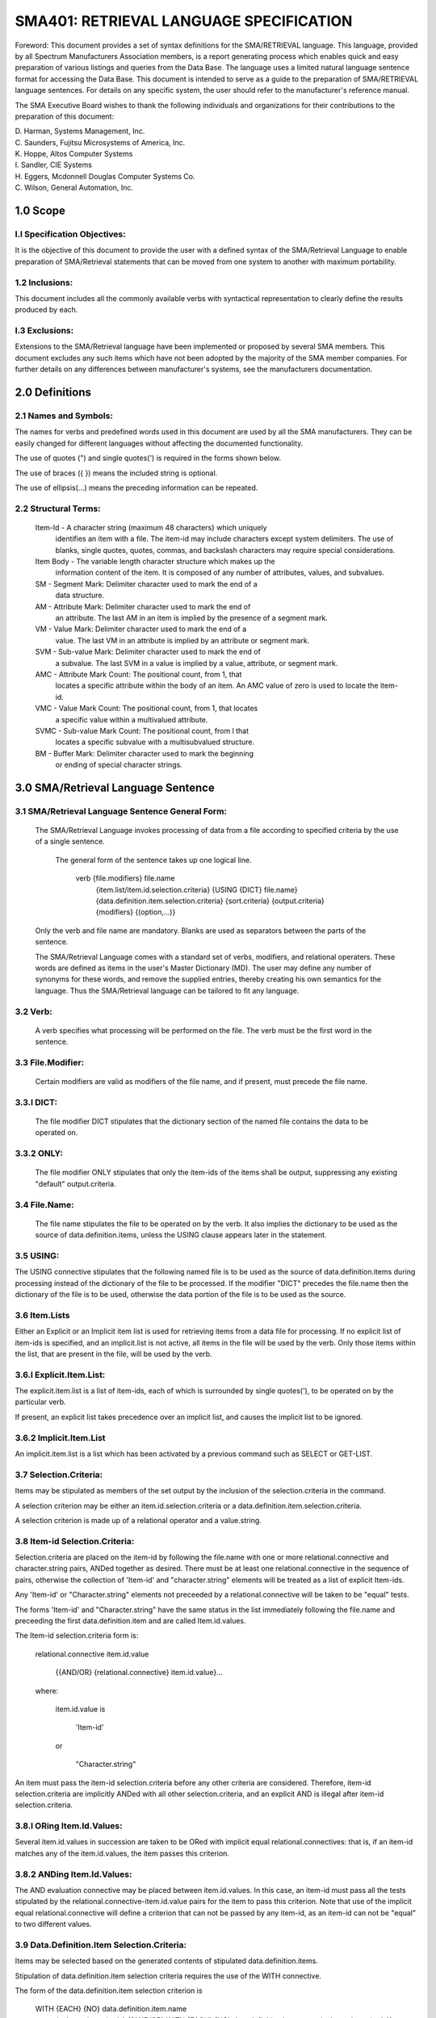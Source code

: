 
SMA401: RETRIEVAL LANGUAGE SPECIFICATION
========================================


Foreword: This document provides a set of syntax definitions for the
SMA/RETRIEVAL language. This language, provided by all Spectrum
Manufacturers Association members, is a report generating process which
enables quick and easy preparation of various listings and queries from
the Data Base. The language uses a limited natural language sentence
format for accessing the Data Base. This document is intended to serve
as a guide to the preparation of SMA/RETRIEVAL language sentences. For
details on any specific system, the user should refer to the
manufacturer's reference manual.

The SMA Executive Board wishes to thank the following individuals and
organizations for their contributions to the preparation of this
document:

|    D. Harman,         Systems Management, Inc.
|    C. Saunders,       Fujitsu Microsystems of America, Inc.
|    K. Hoppe,          Altos Computer Systems
|    I. Sandler,        CIE Systems
|    H. Eggers,         Mcdonnell Douglas Computer Systems Co.
|    C. Wilson,         General Automation, Inc.

1.0 Scope
---------

l.l Specification Objectives:
.............................

It is the objective of this document to provide the user with a
defined syntax of the SMA/Retrieval Language to enable preparation of
SMA/Retrieval statements that can be moved from one system to another
with maximum portability.

1.2 Inclusions:
...............

This document includes all the commonly available verbs with
syntactical representation to clearly define the results produced by
each.

l.3 Exclusions:
...............

Extensions to the SMA/Retrieval language have been implemented or
proposed by several SMA members. This document excludes any such items
which have not been adopted by the majority of the SMA member companies.
For further details on any differences between manufacturer's systems,
see the manufacturers documentation.

2.0 Definitions
---------------

2.1 Names and Symbols:
......................

The names for verbs and predefined words used in this document are used
by all the SMA manufacturers. They can be easily changed for different
languages without affecting the documented functionality.

The use of quotes (") and single quotes(') is required in the forms
shown below.

The use of braces ({ }) means the included string is optional.

The use of ellipsis(...) means the preceding information can be
repeated.

2.2 Structural Terms:
.....................

    Item-Id - A character string (maximum 48 characters} which uniquely
        identifies an item with a file. The item-id may include
        characters except system delimiters. The use of blanks,
        single quotes, quotes, commas, and backslash characters may
        require special considerations.

    Item Body - The variable length character structure which makes up the
        information content of the item. It is composed of any
        number of attributes, values, and subvalues.

    SM - Segment Mark: Delimiter character used to mark the end of a
        data structure.

    AM - Attribute Mark: Delimiter character used to mark the end of
        an attribute. The last AM in an item is implied by the
        presence of a segment mark.

    VM - Value Mark: Delimiter character used to mark the end of a
        value. The last VM in an attribute is implied by an
        attribute or segment mark.

    SVM - Sub-value Mark: Delimiter character used to mark the end of
        a subvalue. The last SVM in a value is implied by a value,
        attribute, or segment mark.

    AMC - Attribute Mark Count: The positional count, from 1, that
        locates a specific attribute within the body of an item. An
        AMC value of zero is used to locate the item-id.

    VMC - Value Mark Count: The positional count, from 1, that locates
        a specific value within a multivalued attribute.

    SVMC - Sub-value Mark Count: The positional count, from l that
        locates a specific subvalue with a multisubvalued
        structure.

    BM - Buffer Mark: Delimiter character used to mark the beginning
        or ending of special character strings.

3.0 SMA/Retrieval Language Sentence
-----------------------------------

3.1 SMA/Retrieval Language Sentence General Form:
.................................................

    The SMA/Retrieval Language invokes processing of data from a file
    according to specified criteria by the use of a single sentence.

        The general form of the sentence takes up one logical line.

            verb    {file.modifiers} file.name
                    {item.list/item.id.selection.criteria}
                    {USING {DICT} file.name}
                    {data.definition.item.selection.criteria}
                    {sort.criteria}
                    {output.criteria}
                    {modifiers} {(option,...)}

    Only the verb and file name are mandatory. Blanks are used as separators
    between the parts of the sentence.

    The SMA/Retrieval Language comes with a standard set of verbs,
    modifiers, and relational operaters. These words are defined as items in
    the user's Master Dictionary (MD). The user may define any number of
    synonyms for these words, and remove the supplied entries, thereby
    creating his own semantics for the language. Thus the SMA/Retrieval
    language can be tailored to fit any language.

3.2 Verb:
.........

    A verb specifies what processing will be performed on the file. The
    verb must be the first word in the sentence.

3.3 File.Modifier:
..................

    Certain modifiers are valid as modifiers of the file name, and if
    present, must precede the file name.

3.3.l DICT:
...........

    The file modifier DICT stipulates that the dictionary section of
    the named file contains the data to be operated on.

3.3.2 ONLY:
...........

    The file modifier ONLY stipulates that only the item-ids of the
    items shall be output, suppressing any existing "default"
    output.criteria.

3.4 File.Name:
..............

    The file name stipulates the file to be operated on by the verb.
    It also implies the dictionary to be used as the source of
    data.definition.items, unless the USING clause appears later in the
    statement.

3.5 USING:
..........

The USING connective stipulates that the following named file is to
be used as the source of data.definition.items during processing instead
of the dictionary of the file to be processed. If the modifier "DICT"
precedes the file.name then the dictionary of the file is to be used,
otherwise the data portion of the file is to be used as the source.

3.6 Item.Lists
..............

Either an Explicit or an Implicit item list is used for retrieving
items from a data file for processing. If no explicit list of item-ids
is specified, and an implicit.list is not active, all items in the file
will be used by the verb. Only those items within the list, that are
present in the file, will be used by the verb.

3.6.l Explicit.Item.List:
.........................

The explicit.item.list is a list of item-ids, each of which is
surrounded by single quotes('), to be operated on by the particular
verb.

If present, an explicit list takes precedence over an implicit list, and
causes the implicit list to be ignored.

3.6.2 Implicit.Item.List
........................

An implicit.item.list is a list which has been activated by a
previous command such as SELECT or GET-LIST.

3.7 Selection.Criteria:
.......................

Items may be stipulated as members of the set output by the
inclusion of the selection.criteria in the command.

A selection criterion may be either an item.id.selection.criteria or a
data.definition.item.selection.criteria.

A selection criterion is made up of a relational operator and a
value.string.

3.8 Item-id Selection.Criteria:
...............................

Selection.criteria are placed on the item-id by following the
file.name with one or more relational.connective and character.string
pairs, ANDed together as desired. There must be at least one
relational.connective in the sequence of pairs, otherwise the collection
of 'Item-id' and "character.string" elements will be treated as a list
of explicit Item-ids.

Any 'Item-id' or "Character.string" elements not preceeded by a
relational.connective will be taken to be "equal" tests.

The forms 'Item-id' and "Character.string" have the same status in the
list immediately following the file.name and preceeding the first
data.definition.item and are called Item.id.values.

The Item-id selection.criteria form is:

    relational.connective item.id.value

        {{AND/OR} {relational.connective} item.id.value}...

    where:

        item.id.value is

            'Item-id'

        or

            "Character.string"

An item must pass the item-id selection.criteria before any other
criteria are considered. Therefore, item-id selection.criteria are
implicitly ANDed with all other selection.criteria, and an explicit AND
is illegal after item-id selection.criteria.

3.8.l ORing Item.Id.Values:
...........................

Several item.id.values in succession are taken to be ORed with
implicit equal relational.connectives: that is, if an item-id matches
any of the item.id.values, the item passes this criterion.

3.8.2 ANDing Item.Id.Values:
............................

The AND evaluation connective may be placed between item.id.values.
In this case, an item-id must pass all the tests stipulated by the
relational.connective-item.id.value pairs for the item to pass this
criterion. Note that use of the implicit equal relational.connective
will define a criterion that can not be passed by any item-id, as an
item-id can not be "equal" to two different values.

3.9 Data.Definition.Item Selection.Criteria:
............................................

Items may be selected based on the generated contents of stipulated
data.definition.items.

Stipulation of data.definition.item selection criteria requires the use
of the WITH connective.

The form of the data.definition.item selection criterion is

    WITH {EACH} {NO} data.definition.item.name
        {value.string.criteria} {{AND/OR} WITH {EACH} {NO}
        data.definition.item.name {value.string.criteria}} ...

The WITH connective may be associated with the EACH and/or with the NO
modifier. The effect of the inclusion of the EACH modifier is that each
multi-value of the attribute stipulated by the data definition item must
pass the value.string criterion. The effect of the NO modifier is to
pass data.definition.items whose value is null if there is no
value.string.criterion, or to pass those data.definition.items which do
not pass the value.string criteria if one is present.

A command may contain at least 9 ORed data group selections.

3.9.1 ORing Data.Definition.Items:
..................................

A sequence of data.definition.item selection criteria will be
implicitly ORed together if they are not explicitly ANDed together. If
an item passes any one of ORed data.definition.item selection criteria
it will be accepted.

3.9.2 ANDing Data.Definition.Items:
...................................

Inserting an AND between the end of a data.definition.item
selection criterion and the beginning of another has the effect of
ANDing the criteria together. Any number of data.definition.item
selection criteria may be ANDed together to form a group. An item must
pass all of the ANDed criteria in order to be accepted.

There may be as many as 9 of these groups of more than one
data.definition.item selection criteria which have been ANDed together.
These groups are implicitly ORed together.

3.10 Value.String.Criteria:
...........................

    The form of a value.string.criterion is:
        {relational.connective} "Character.string" {{AND/OR}
            {relational.connective} "Character.string"} ...

If there is no relational.connective preceeding a "Character.string",
then the test defaults to "equal". A data value will pass an ORed group
of value.string criteria if it passes any one. A data value will pass
an ANDed group of value.string criteria if it passes all entries in the
group. The logic of evaluations with NOT follows as with the NOT
evaluation for Item-id Selection Criteria, that is, the AND connective
must be used to exclude more than one value.

3.10.1 Relational Connectives:
..............................

The allowable relational.connectives are:

    mnemonic symbol meaning

    EQ = equal

    NE # not equal

    LT < less than

    LE <= or =<  less than or equal

    GT > greater than

    GE >= or => greater than or equal

The lack of a relational.connective defaults to the EQ (=)
relational.connective. Either the mnemonic or symbol may be used.

3.10.2 Character String:
........................

A character.string is a sequence of characters enclosed in quotes
Selecting part of a value.str can be performed by including any or
all of the three following reserved characters in the character.string.

    character meaning
    [ accept any leading characters or nulls.
    ] accept any trailing characters or nulls.
    ^ accept any single character.

To use "[" in this special way it must be the first character in the
character.string. To use"]" in this special way it must be the last
character in the character.string.

The character "^" may occur anywhere in the string, and any number of
times. Each case of "^" will match any single character in that
location in the string.

These special "wild card" character meanings are not evaluated on
elements that have EXTERNAL Operations defined, which are used as input
conversions (see SMA:301).

3.10.3 ORing Value.Strings:
...........................

Several value.strings in succession are taken to be ORed: that is,
if any one matches the referenced data from the item, the item passes
this criterion.

3.10.4 ANDing Value.Strings:
............................

The AND evaluation connective may be placed between value.strings.
In this case, the referenced data must pass each of the tests stipulated
by the relational connective-value string pair.

3.11 Sort.Criteria:
...................

A sort criterion clause is made up of a sort activation connective
and an associated data.definition.item specifier. The sort criterion
applies to the sorting verbs: SORT, SSELECT, SREFORMAT, S-DUMP,
SORT-ITEM, and SORT-LABEL.

If a sort.criteria is not specified on a sorting verb, the output of the
command will be in the ascending order sorted sequence of the item-ids.
Justification is determined by the File Definition Item (see SMA:301).

3.11.l Sort Connectives:
........................

    The sort connectives for single-valued attributes are of the form:
        BY element - ascending order
        BY-DSND element - descending order

where "element" is a data.definition.item.

3.11.2 Exploding Sort Connectives:
..................................

    The sort connectives for exploding multi-valued attributes, where
    each value is treated as an independent item by the sort.criteria, are
    of the form:

        BY-EXP element {explosion.limiter} - ascending order
        BY-EXP-DSND element {explosion.limiter} - descending order

where "element" is a data.definition.item and explosion.limiter is of
value.string.critera form (see section 3.10).

3.11.3 Sort Evaluation:
.......................

The evaluation of a sort sequence criterion may be either
alphabetic or numeric. It is considered alphabetic and left adjusted if
the justification is not explictly declared to be 'right adjusted'. It
will be evaluated from left to right.

The sort sequence is considered numeric if the justification is declared
to be 'right adjusted'. The data will be evaluated in terms of numeric
magnitude, including the sign. If value.string is alphanumeric, the
numeric portions are sorted right-to-left, and the non-numeric portion
is sorted left-to-right.

3.11.4 Multiple Key Sort:
.........................

Any number of sort criteria may be included in a statement. Each
will contribute to the value used for sort purposes, with the first
being used as the highest order sort value, and continues, in order,
toward the end of the command, with the item-id always being used as the
lowest-order sort value.

3.12 Output.Criteria:
.....................

Any data.definition.item not preceded by a selection connective or
a sort connective is an output criterion.

The form of the output.criteria is:

    {TOTAL} data.definition.item {print.limiter}
    or
    BREAK-ON data.definition.item {break.option.string}

The effect of an output.criteria is to emit the value.string generated
by the data.definition.item into the output stream generated by the
command.

If no output.criteria is specified and a set of default
data.definition.items exist, they will be used for the output criteria.
Default data.definition.items are those whose item.ids are sequential
integers beginning with l.

3.12.1 Print.Limiter Criteria:
..............................

Print.limiters are used with output.criteria to select certain
values from multi-valued attributes for output. Output of values is
limited to those values that meet specified criteria. Dependent values
in associative data sets will be suppressed if the value they depend on
is not output. A print.limiter criteria is of the same form as a
value.string.criteria (see section 3.10).

3.12.2 BREAK-ON Connective:
...........................

The output.criteria may be preceded by the BREAK-ON connective.
This causes the stipulated output.criteria values in successive items to
be monitored for change. When an item is encountered which contains a
different value from the previous item, a control break is said to have
occurred. When a control break is detected, then special actions are
taken to indicate the detection in the output, including the inclusion
of the break.option.string.

The form of the break.option.string is:

    "{{text}{'options'}}..."

The permissible BREAK-ON options are:

    Options Meaning

    B BREAK. Insert the value of the
      data.definition.item in the page heading.

    D DATA. Suppresses the break line entirely if
      there was only one detail line since the
      last control-break occurred.

    L LINE. Suppresses the blank line before the
      break data line. This option is ignored when
      the 'U' option (below) is used.

    N Reset the page number to one on this break.

    P 'PAGE. Cause a page break after this break
      line has been output.

    R ROLLOVER. Inhibit page break until all data
      associated with this break has been output.

    U UNDERLINE. Causes the underlining of all
      specified TOTAL fields.

    V VALUE. Causes the value of the control break
      to be inserted at this point in the BREAK-ON line.

    ''  Two successive single quotes are used to
      insert a single quote mark in the text.

The control break process prints the leading and trailing text, if any,
and the value of the data before the break if the V option is specified.

If there is neither text nor a V option specified, the default output is
three asterisks(\*\*\*).

3.12.3 Multiple Control Breaks:
...............................

Control breaks are hierarchically ordered, with the first control
break criteria as the highest break level, and continuing toward the end
of the command.

The use of control breaks assumes a sort sequence based on the
data.definition.items specified as control breaks and in the same
hierarchy.

There are at least 15 control break levels.

3.12.4 TOTAL Connective:
........................

If an output.criteria is preceded by the TOTAL connective, then the
data elements are summed for the specified items to be output.
There is one running total kept for each control break
output.criteria, and one for the complete operation.
Totals are output for each output.criteria preceded by a TOTAL
connective. at each control break and at the end of the output.
Non-numeric data is taken to be zero for the totaling process.

3.12.5 GRAND-TOTAL Modifier:
............................

The GRAND-TOTAL modifier may be used with the TOTALS and/or
BREAK-ONs to specify special formatting on the grand-total line.

The GRAND-TOTAL connective form is:

    GRAND-TOTAL {"text{'optione'}text"}

where text is output at the completion of the command1 and the 'options'
enclosed in single quotes specify the following:

    Option Meaning

    L Line suppress. Suppress the line before the
      grand-total line.

    P Page break. Force a page break before the
      grand-total line is displayed.

    U Underline. Display a line of equal-signs(=)
      in the totaled output.criteria column before
      displaying the grand-total line.

    '' Two successive single quotes are used to
      insert a single quote mark in the text.

The grand-total literal string will be displayed, left-justified,
starting in the first column.

3.13 Modifiers:
...............

Modifiers change the form of the output format. Note that several
of the modifiers can alternatively be specified as Options.

The admissible modifiers are:

    Mnemonic Meaning

    COL-HOR-SUPP Suppress the default heading,
        the column headings, and
        the end-of-file message.

    DBL-SPC Place a blank line between items.

    DET-SUPP Suppress detail lines.

    HDR-SUPP Suppress the default heading and the
        end-of-file message. The column
        headings are not suppressed.

    HEADING Provide page heading format.

    ID-SUPP Suppress output of default item-id column.

    FOOTING Provide page footing format.

    LPTR Send the output to the spooler.

    NOPAGE  Do not pause at the bottom of
        each page when displaying to a
        terminal.

    TAPE Acquire data from a T-DUMP tape.

3.13.l Heading and Footing Modifiers:
.....................................

The HEADING and FOOTING modifiers must be followed by a string
surrounded by quotes (n), of the form:

    "{{text}{'options'}..."

Each group of options must be surrounded by single quotes('). The
effect is the text associated with the HEADING modifier will appear as
the heading on each page of output, as operated on by the options, and
the text associated with the FOOTING modifier will appear as the footing
on each page of output, as operated on by the options.

3.13.2 Heading and Footing Options:
...................................

The allowable options for the HEADING and FOOTING modifiers are:

    Option Meaning

    B Break. Insert the value c?using the
      control break if the "B" option has
      been specified in a BREAK-ON
      connective literal.

    C Center. Causes the HEADING or
      FOOTING line to be centered on the
      output page.

    D Date. Insert the current date, dd
      mmm yyyy, in the heading at this
      point.

    F File name. Insert the name of the
      file being LISTed or SORTed.

    L New line. Specifies a new line in
      the HEADING or FOOTING.

    P Page number. Insert the current page
      number, justified, in a field
      of four blanks.

    T Time and Date. Insert the time and
      date, hh:mm:ss dd mmm yyyy.
      Two successive single quotes are
      used to insert a single quote mark
      in the heading text.string.

3.14 Options:
.............

The options must be last in the sentence, are enclosed in
parentheses, and may be separated by commas. The right (closing)
parentheses is optional.

The allowable options are:

Option Meaning

    B Suppress initial terminal line-feed prior to output

    C Refer to Modifier COL-HDR-SUPP

    D Refer to Modifier DET-SUPP

    H Refer to Modifier HDR-SUPP

    I Refer to Modifier ID-SUPP

    N Refer to Modifier NOPAGE

    P Refer to Modifier LPTR

3.15 Connective Synonyms:
.........................

A set of common synonyms are provided for the various connectives
the language as follows:

    Synonym Standard Connective

    &       AND

    EVERY   EACH

    IF      WITH

    WITH.OUT WITH NO

    AFTER   GT

    BEFORE  LT

    NOT     NO

    SUPP    HDR-SUPP

    HEADER  HEADING

    CAPTION GRAND-TOTAL


3.16 Throw-away Connectives:
............................

A set of common words are included that are not used by the
language but may be included by the user to make the sentence more
readable, which are as follows:

    Throw-aways

    I

    A

    AN

    ARE

    DATA

    FILE

    FOR

    IN

    ITEMS

    OF

    OR

    THE

4.0 Verbs
---------

4.1 LIST verb:
..............

The SMA/Retrieval language verb, LIST, is used to generate a
formatted output of selected items and attributes of a specified file.

The LIST verb has the following form:

    LIST    {file.modifiers} file.name
            {item.list / item.id.selection.criteria}
            {USING {DICT} file.name}
            {data.definition.item.selection.criteria}
            {output.criteria {print.limiters}}
            {modifiers}{(option,...}}

See the appropriate sections for further details on each part of the
sentence.

In the absence of an active item list, the output sequence of the LIST
verb will be unordered. With an active item list, either explicit or
implicit, the output sequence will be in the order given by the list.

4.2 SORT Verb
.............

The SMA/Retrieval language verb, SORT, is used to generate a
sorted and formatted output of selected items and attributes of a
specified file.

The SORT verb has the following form:

    SORT    {file.modifiers} file.name
            {item.list / item.id.selection.criteria}
            {USING {DICT} file.name}
            {data.definition.item.selection.criteria}
            {sort.criteria}
            {output.criteria {print.limiters}}
            {modifiers}{{option,...)}

See the appropriate sections for further details on each part of the
sentence.

4.3 SELECT verb:
................

The SMA/Retrieval language verb, SELECT, creates a temporary
implicit-list of the selected elements for later usage.

The SELECT verb has the following form:

    SELECT  {file.modifiers} file.name
            {itemelist / item.id*selection.criteria}
            {USING {DICT} file.name}
            {data.definition.item.selection.criteria}
            {output.criteria}

If there are no output.criteria specified, the item-ids are stored in a
temporary implicit-list for use by the next verb as an implied
'item.list'. If the next verb is a SAVE-LIST verb, then the temporary
implicit-list is saved. {See the section on SAVE-LIST).

If output.criteria are specified, the value of the specified
attribute(s) will be saved in the implicit-list. Each value of a
multi-valued attribute is treated as if it ware in a single-valued
attribute. The item-ids will not be saved in the select-list when
output.criteria are specified.

The output from the SELECT verb is a temporary implicit-list and a
message specifying the number of elements selected.

4.4 SSELECT verb:
.................

The SMA/Retrieval language verb, SSELECT, creates a sorted
temporary implicit-list of the selected elements from a file1 for later
usage.

The SSELECT verb has the following form:

    SSELECT {file.modifiers} file.name
            {item.list / item.id.selection.criteria}
            {USING {DICT} file.name}
            {data.definition.item.selection.criteria}
            {sort.criteria}
            {output.criteria}

The output of the SSELECT verb is the same as the SELECT verb, with the
exception of the order.

4.5 COUNT Verb:
...............

The SMA/Retrieval language verb, COUNT, will count the number of
items in a file meeting the criteria as specified by the combination of
item.list and/or selection.criteria.

The COUNT verb has the following form:

    COUNT   {file.modifiers} file.name
            {item.list / item.id.selection.criteria}
            {USING {DICT} file.name}
            {data.definition.item.selection.criteria}
            {(option,...)}

A message is displayed showing the number of those items meeting the
specifications of the item.list and/or the selection.criteria if
present. If neither are specified, then the number displayed is the
number of items in the specified file.

4.6 SUM Verb:
.............

The SMA/Retrieval language verb, SUM, will generate the sum of the
data elements of the items specified by the selection.criteria.

The SUM verb has the following form:

    SUM     {file.modifiers} file.name
            {item.list / item.id.selection.criteria}
            {USING {DICT} file.name}
            {data.definition.item.selection.criteria}
            data.definition.item
            {{option,...}}

The output produced by the SUM verb includes the output title for the
data.definition.item and the computed total.
4.7 STAT Verb:
..............

The SMA/Retrieval language verb, STAT, generates a set of
statistics for data elements in the items of a file.

The STAT verb has the following form:

    STAT    {file.modifiers} file.name
            {item.list / item.id.selection.criteria}
            {USING {DICT} file.name}
            {data.definition.item.selection.criteria}
            data.definition.item
            {(option,...)}

The output of the STAT verb includes the output title for the
data.definition.item, the generated sum of all data elements, the
average of the data elements (total divided by count), and the number
of items used in the generation of the statistics.

4.8 Reformat Verbs:
...................

Tha SMA/Retrieval Language verbs, REFORMAT and SREFORMAT, are
equivalent to the LIST and SORT verbs, except that the output is
directed to another file or to tape, instead of a terminal or printer.

The REFORMAT and SREFORMAT verbs have the following forms:

    REFORMAT {file.modifiers} file.name
            {item.list / item.id.selection.criteria}
            {USING {DICT} file.name}
            {data.definition.item.selection.criteria}
            {output.criteria{print.limiters}}
            {modifiers}{(option,...)}

    SREFORMAT {file.modifiers} file.name
            {item.list / item.id.selection.criteria}
            {USING {DICT} file.name}
            {data.definition.item.selection.criteria}
            {sort.criteria}
            {output.criteria{print.limiters}}
            {modifiers}{(option,...)}

After the REFORMAT or SREFORMAT sentence is entered, the system will
prompt for:

FILE NAME:

The name of the file where the output is to be stored, or the word
'TAPE' if the output is to go to tape, must be entered.

4.8.1 Reformatting To Another File:
...................................

When reformatting into another file, the first value specified in
the output.criteria is used as the item-id for the item, and the
remaining values in the output.criteria are attributes in the item.
Each item selected becomes an item in the new file.

4.8.2 Reformatting To The Same File:
....................................

When reformatting to the same file, the first value specified in
the output.critera is used as the item-id for the item, and the
remaining values in the output.criteria are attributes in the item.
Each item selected becomes an additional item in the file. On a
REFORMAT of a file onto itself, an implicit or explicit item list must
be defined; otherwise, an infinite loop in which items are added to the
file may occur.

4.8.3 Reformatting To Tape:
...........................

When reformatting a file to tape, the values specified in the
output.criteria are concatenated together to form one tape record for
each item that is selected. The record output is either truncated or
padded at the end with nulls (hex '00's) to obtain a record the same
length as specified by the last T-ATT verb.

A tape label which contains the file name, tape record length (in hex),
the time and date, is written on the tape first, unless the HDR-SUPP or
COL-HDR-SUPP modifiers or the options H or C are specified. Two
End-Of-File marks (EOF's) terminate the file on tape. The item-id's
will be displayed as the items are dumped unless the ID-SUPP modifier
or the I option is specified.

4.8.4 Reformatting with an Exploding Sort Connective:
.....................................................

If an Exploding Sort Connective is used for the first
data.definition.item specified in the output.criteria, then an item is
created in the new file for each exploded entry. The remaining
output.criteria attributes are repeated for each exploded entry.

4.9 Label Verbs:
................

The SMA/Retrieval Language verbs, LIST-LABEL and SORT-LABEL, are
used for printing mailing labels or other special purpose listings.
Functionally, the LIST-LABEL and SORT-LABEL verbs are almost identical
to the LIST and SORT verbs, except that the data associated with each
item is grouped into a block by the LIST-LABEL and SORT-LABEL verbs,
and several blocks can be placed across each page of a listing.

The LIST-LABEL and SORT-LABEL verbs have the following forms:

    LIST-LABEL  {file.modifiers} file.name
                {item.list / item.id.selection.criteria}
                {USING {DICT} file.name}
                {data.definition.item.selection.criteria}
                {output.critaria{print.limiters}}
                {modifiers}{(option,...)}

                ... and ...

    SORT-LABEL  {file.modifiers} file.name
                {item.list / item.id.selection.criteria}
                {USING {DICT} file.name}
                {data.definition.item.selection.criteria}
                {sort.criteria}
                {output.criteria{print.limiters}}
                {modifiers}{{option,...)}

After the sentence is entered, an additional set of parameters is
prompted for with a question mark(?) until a null line of data ([CR])
is entered. The first additional parameter must be entered and has the
following format:

    ?count,row,skip,indent,size,space{,C}

These parameters determine the arrangement of attribute values into
blocks and are entered in the following format:

    Parameters Meaning

    count The number of items (labels) across each page.

    rows The number of lines printed for each
        label (height of each label, in * •• rows)

    skip The number of lines to skip between
        labels {vertical spacing between
        labels, in rows)

    indent The number of spaces to indent the
        the data from the left margin.

    size The maximum width permitted for the
        data associated with each attribute
        name (width of each label, in columns)

    space The number of horizontal spaces
        between labels in columns

    C Optional; if present, specifies that
        null attributes are not to be
        printed. If the C is not specified,
        null values will be printed as all
        blanks.

The values must conform to the following range:

    (count* size) + ((count-1) * space) + indent <= (page width)

where 'page width' is the number defined for the output device
(terminal or spooler).

Otherwise the system will respond with an error message indicating that
an invalid numeric parameter was entered.

The normal non-columnar list heading (page number, time and date) will
print on the top of each page unless suppressed by the COL-HDR-SUPP
modifier or (C} option. If headings are suppressed, pagination and all
top-of-forms are suppressed, then a continuous forms structure without
page breaks is produced.

A set of row header data lines will be requested, immediately following
the first parameter request, if the 'indent' parameter is non-zero. The
parameter 'rows' specifies how many row headers will be requested
because one row header is printed for each row of the label. The row
headers will be printed in the 'indent' area of the left-hand margin.
Null headers may be specified by entering null lines ([CR]) to the
header data requests.

4.10 Item Listing Verbs:
........................

The SMA/Retrieval language verbs, LIST-ITEM and SORT-ITEM, copy a
complete item to the terminal or spooler.

The LIST-ITEM and SORT-ITEM verbs have the following forms:

    LIST-ITEM   {file.modifiers} file.name
                {item.list/ item.id.selection.criteria}
                {USING {DICT} file.name}
                {data.definition.item.selection.criteria}
                {modifiers}{(option,...)}

                ... and ...

    SORT-ITEM   {file.modifiers} file.name
                {item.list/ item.id.selection.criteria}
                {USING {DICT} file.name}
                {data.definition.item.selection.criteria}
                {sort.criteria}
                {modifiers}{(option,...)}

The data from each attribute in the item, with a three digit number in
the left margin, is copied to the terminal or spooler.

The permissible LIST-ITEM and SORT-ITEM verb options are:

    Option Meaning

    F Causes a Form-Feed for each item. Starts a new
      page for each item.

    N Inhibits the pause at the end of each page
      when the output is to the terminal (NOPAGE).

    P Sends the output to the spooler (LPTR).

    S Supresses the three digit line number in the
      left margin.

The equivalent modifiers for the options are shown in parentheses
above.

4.11 FILE-TEST Verb:
....................

The SMA/Retrieval language verb, FILE-TEST, provides a means of
generating statistics for a specified file, or testing a new
configuration for a specified file.

The FILE-TEST verb has the following form:

    FILE-TEST   {file.modifiers} file.name
                {item.list / item.id.selection.criteria}
                {USING {DICT} file.name}
                {data.definition.item.selection.criteria}
                {modifiers}{(option,...)}

where 'file.name' is the name of the file for which statistics are to
be generated.

After the FILE-TEST sentence has been entered, the system may prompt
for one or more parameters which may be used to define an alternate
configuration for the file. If a null return is supplied to the
prompt, then the current file conf uration parameters will be used.
The statistics that are generated for the selected items will include:
the count of items, the total number of bytes in all the items, and the
average number of bytes per item. In addition there may be statistics
relevant to the structure of the specified file. This structural
information may be presented in different ways, as in the case of a
hashing structure with the histogram, the average number of items per
group and standard deviation, and the average number of bytes per
group.

If no 'item.list' or 'select.criteria' are specified, then all the
items in the file will be used for generating the statistics.
The option (S) causes the detail information to be suppressed, and only
the statistical data to be printed.

4.12 CHECK-SUM Verb:
....................

The CHECK-SUM verb generates a checksum for file items. 

The CHECK-SUM verb has the following form:

    CHECK-SUM {file.modifiers} file.name
        {item.list / item.id.selection.criteria}
        {USING {DICT} file.name}
        {data.definition.item.selection.criteria}
        {data.definition.item}
        {(option,...)}

The checksum is calculated as an arithmetic total, disregarding
overflow, of all the bytes in the selected data elements. If a
data.definition.item is specified, then only the values of the
specified data elements will be used in the calculation.

The result is presented in a message indicating the number of items
checked and the checksum calculated.

4.13 Tape Verbs And The Tape Modifier:
......................................

The SMA/Retrieval language verbs, T-DUMP and T-LOAD, provide the
facility to write the items of a specified file to tape, or to load
items into a specified file from a previously generated T-DUMP tape.
The TAPE modifier may be used with other SMA/Retrieval language verbs
to access data from a T-DUMP tape.

4.13.l Tape Dumping Verbs:
..........................

The T-DUMP verb will dump the specified items from a specified
file to tape. The S-DUMP verb will also dump specified items from a
file to tape, except that the items will be sorted before they are
dumped. The tape drive must be first attached to the users account via
the T-ATT command. The T-ATT command is also used to set the record
length to be used by the T-DUMP or S-DUMP verb.

The T-DUMP and S-DUMP verbs has the following form:

    T-DUMP {file.modifiers} file.name
        {item.list/ item.id.selection.criteria}
        {USING {DICT} file.name}
        {data.definition.item.selection.criteria}
        {HEADING "text"}
        {modifiers}{(option,...)}

and

    S-DUMP {file.modifiers} file.name
        {item.list/ item.id.selection.criteria}
        {USING {DICT} file.name}
        {data.definition.item.selection.criteria}
        {BEADING "text"}
        {sort.criteria}
        {modifiers}{(option,...)}

T-DUMP and S-DUMP cause a standard tape label to be written on the
tape. If the optional HEADING modifier and 'text' are specified, the
'text' is added to the label. See SMA201 the SMA/Data Interchange
Standard.

If the optional file.modifier 'DICT' is specified, the dictionary
section of the specified file will be dumped with the exception of File
Definition Items. A File Mark indicator is written on the tape at the
end of the dump.

The HOR-SUPP modifier or (H) option may be used to suppress the writing
of the tape label.

The ID-SUPP modifier or (I) option may be used to suppress the listing
of item-ids that are dumped.

A message is displayed when the dump is finished indicating the number
of specified items dumped to tape.

4.13.2 T-LOAD Verb:
...................

The T-LOAD verb loads the specified items into a specified file.
The tape must be attached before the T-LOAD verb is used.

The T-LOAD verb has the following form:

    T-LOAD { le.modifiers} file.name
        {item.list/ item.id.selection.criteria}
        {USING {DICT} file.name}
        {data.definition.item.selection.criteria}
        {modifiers}{(option,...)}

The T-LOAD verb will read the SMA standard tape label if present and
setup the tape record length from the label. If the tape is unlabeled
or has a non-standard label, the record length must be set using the
T-ATT verb.

The items, as restricted by the item.list or the selection.criteria,
are loaded into the specified file if they do not exist in the file.
The (O) option will permit the overwriting of items that exist in the
file. If the item exists in the file and the {O) option was not
specified, a message is displayed indicating the item-id of the item
that exists on the file.

Any items existing in the file and not existing on the tape will be
maintained.

Specifying the ID-SUPP modifier or the (I) option will suppress the
listing of the item-ids during the loading of the specified file.
A message which indicates the number of items loaded will be displayed
when the specified file has been loaded.

4.13.3 TAPE Modifier:
.....................

The TAPE modifier can be used to read data from a T-DUMP tape
rather than the data portion of the specified file. The TAPE modifier
can only be used with the verbs: LIST, LIST-LABEL, LIST-ITEM, SUM,
STAT, FILE-TEST, or COUNT. The dictionary of the specified file will be
used for the specified dictionary.definition.items.

4.14 List File Handling Verbs:
..............................

The SMA/Retrieval language provides a set of verbs for the saving,
editing, copying, retrieving, forming, and deleting selected
item.lists.

4.14.1 SAVE-LIST Verb:
......................

The verb, SAVE-LIST, makes a stored item.list from a temporary
implicit-list produced by the SELECT, SSELECT, and FORM-LIST verbs.

The SAVE-LIST verb has the following form:

    SAVE-LIST {{D!CT} file.name} list.name

The SAVE-LIST verb saves the temporary implicit-list and adds or
updates the pointer to· the list in the file POINTER-FILE, if file.name
is not specified, with an item-id of list.name.

If file.name is specified, the list's pointer will be added or updated
in the specified file. The file definition item of the specified file
must declare that the file can hold indirect data pointers.

An existing stored list with the same name will be overlaid by the
newly stored list.

The SAVE-LIST verb displays a message showing the list9name and the
number of frames used to store the list.

The SAVE-LIST verb must be issued immediately after the creation of a
temporary implicit-list in order to create a stored list.

4.14.2 GET-LIST Verb:
.....................

The verb, GET-LIST, retrieves a previously stored list and forms a
temporary implicit-list.

The GET-LIST verb has the following form:

    GET-LIST {{DICT} file.name} list.name

The list.name specifies which stored list is to be retrieved. If
file.name is specified, the list is retrieved from the specified file.
The POINTER-FILE is used if file.name is not specified.

If the specified item 'list.name' does not exist, a message indicating
such is produced. If the item is found, a message is displayed showing
the number of entries in the list and the temporary implicit-list is
available for use.

4.14.3 DELETE-LIST Verb:
........................

The verb, DELETE-LIST, deletes a stored item.list.

The DELETE-LIST verb has the following form:

    DELETE-LIST {{DICT} file.name} list.name

The list.name specifies the stored list to be deleted. If the item does
not exist, a message indicating such is produced.

If the item is found, a message is displayed stating that the list was
deleted.

The POINTER-FILE is used if file.name is not specified.

4.14.4 FORM-LIST Verb:

The verb, FORM-LIST, will generate a temporary implicit-list from
attribute(s) within an item or items in a file.

The FORM-LIST verb has the following form:

FORM-LIST {DICT} file.name {item.list} {(n)}

where the data is taken from the item(s) in the specified file. The
item.list can be implicit, explicit, or an asterisk (*) specifying all
items. All data from the items are stored in a temporary implicit-list
unless the optional (n) specification is used; in which case, only data
from the n-th attribute of each item is used. Multi-values or
sub-values are stored as separate elements in the implicit-list.

A message indicating the number of list entries formed is displayed at
the conclusion of the process.

